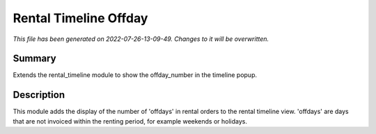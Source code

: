 Rental Timeline Offday
====================================================

*This file has been generated on 2022-07-26-13-09-49. Changes to it will be overwritten.*

Summary
-------

Extends the rental_timeline module to show the offday_number in the timeline popup.

Description
-----------

This module adds the display of the number of 'offdays' in rental orders to the rental timeline view.
'offdays' are days that are not invoiced within the renting period, for example weekends or holidays.

